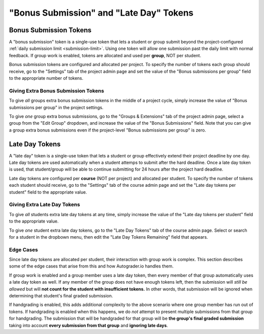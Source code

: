"Bonus Submission" and "Late Day" Tokens
========================================

Bonus Submission Tokens
-----------------------
A "bonus submission" token is a single-use token that lets a student or group
submit beyond the project-configured :ref:`daily submission limit <submission-limit>`.
Using one token will allow one submission past the daily limit with normal
feedback. If group work is enabled, tokens are allocated and used per **group**,
NOT per student.

Bonus submission tokens are configured and allocated per project.
To specify the number of tokens each group should receive, go to the "Settings"
tab of the project admin page and set the value of the
"Bonus submissions per group" field to the appropriate number of tokens.

.. image:: /pics/topics/bonus_submissions_and_late_days/initialize_bonus_submissions.png

Giving Extra Bonus Submission Tokens
^^^^^^^^^^^^^^^^^^^^^^^^^^^^^^^^^^^^
To give *all* groups extra bonus submission tokens in the middle of a project
cycle, simply increase the value of "Bonus submissions per group" in the project
settings.

To give *one* group extra bonus submissions, go to the "Groups & Extensions" tab
of the project admin page, select a group from the "Edit Group" dropdown,
and increase the value of the "Bonus Submissions" field. Note that you can give
a group extra bonus submissions even if the project-level "Bonus submissions per group"
is zero.

.. image:: /pics/topics/bonus_submissions_and_late_days/group_bonus_submissions.png

Late Day Tokens
---------------
A "late day" token is a single-use token that lets a student or group effectively
extend their project deadline by one day. Late day tokens are used automatically
when a student attemps to submit after the hard deadline. Once a late day token
is used, that student/group will be able to continue submitting for 24 hours
after the project hard deadline.

Late day tokens are configured per **course** (NOT per project) and allocated
per student. To specify the number of tokens each student should receive, go
to the "Settings" tab of the course admin page and set the "Late day tokens per student"
field to the appropriate value.

.. image:: /pics/topics/bonus_submissions_and_late_days/initialize_late_days.png

Giving Extra Late Day Tokens
^^^^^^^^^^^^^^^^^^^^^^^^^^^^
To give *all* students extra late day tokens at any time, simply increase the
value of the "Late day tokens per student" field to the appropriate value.

To give *one* student extra late day tokens, go to the "Late Day Tokens" tab
of the course admin page. Select or search for a student in the dropbown menu,
then edit the "Late Day Tokens Remaining" field that appears.

.. image:: /pics/topics/bonus_submissions_and_late_days/student_late_days.png

Edge Cases
^^^^^^^^^^
Since late day tokens are allocated per student, their interaction with group
work is complex. This section describes some of the edge cases that arise from
this and how Autograder.io handles them.

If group work is enabled and a group member uses a late day token, then every
member of that group automatically uses a late day token as well. If any member
of the group does not have enough tokens left, then the submission will
*still be allowed* but will **not count for the student with insufficient tokens.**
In other words, that submission will be ignored when determining that
student's final graded submission.

If handgrading is enabled, this adds additional complexity to the above scenario
where one group member has run out of tokens. If handgrading is enabled when
this happens, we do *not* attempt to present multiple submissions from that
group for handgrading. The submission that will be handgraded for that group
will be **the group's final graded submission** taking into account
**every submission from that group** and **ignoring late days**.
